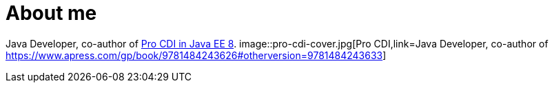 = About me

Java Developer, co-author of https://www.apress.com/gp/book/9781484243626#otherversion=9781484243633[Pro CDI in Java EE 8].
image::pro-cdi-cover.jpg[Pro CDI,link=Java Developer, co-author of https://www.apress.com/gp/book/9781484243626#otherversion=9781484243633]
